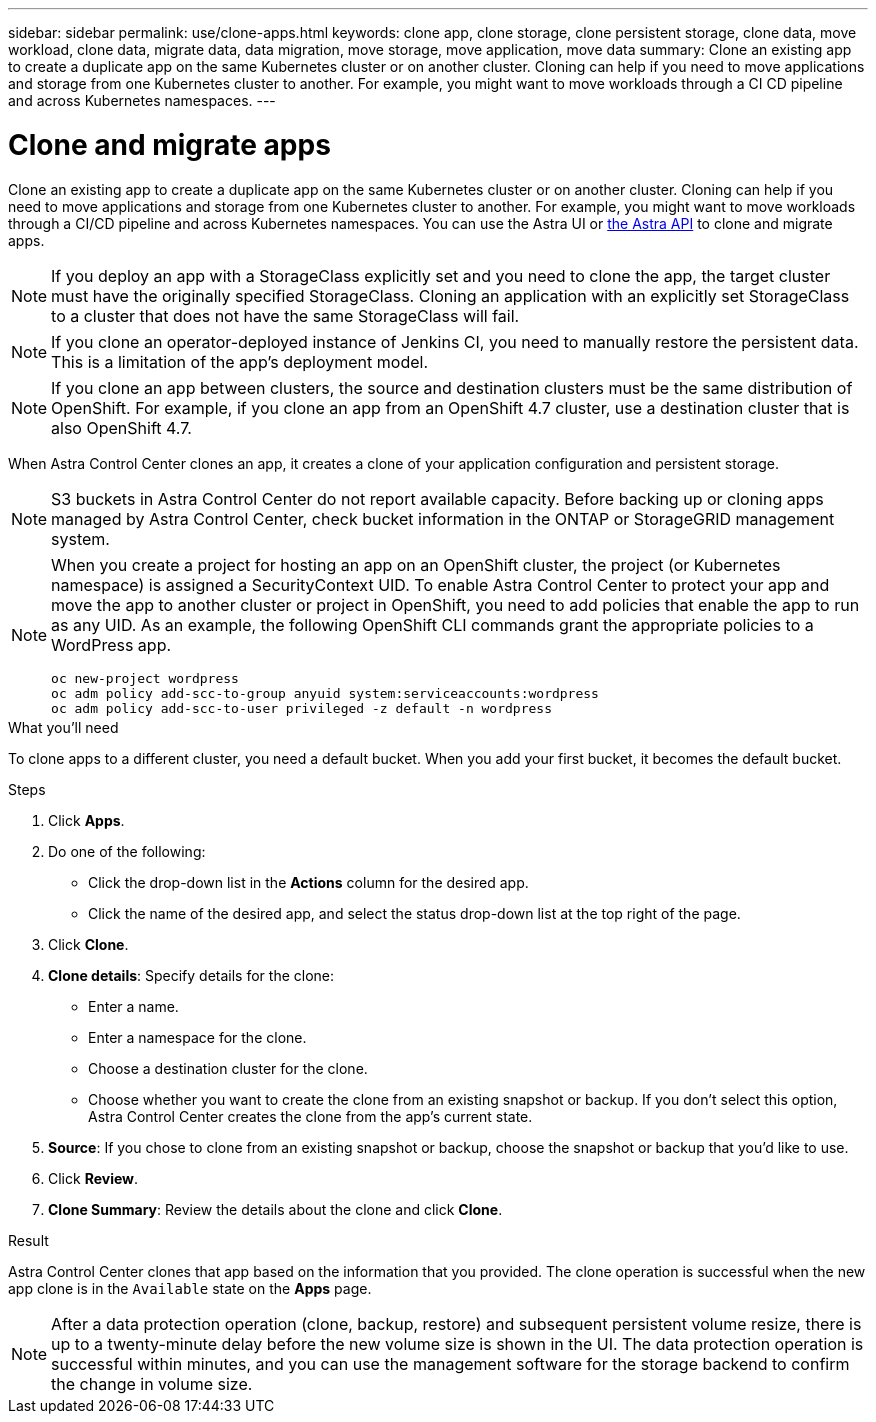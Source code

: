 ---
sidebar: sidebar
permalink: use/clone-apps.html
keywords: clone app, clone storage, clone persistent storage, clone data, move workload, clone data, migrate data, data migration, move storage, move application, move data
summary: Clone an existing app to create a duplicate app on the same Kubernetes cluster or on another cluster. Cloning can help if you need to move applications and storage from one Kubernetes cluster to another. For example, you might want to move workloads through a CI CD pipeline and across Kubernetes namespaces.
---

= Clone and migrate apps
:hardbreaks:
:icons: font
:imagesdir: ../media/use/

[.lead]
Clone an existing app to create a duplicate app on the same Kubernetes cluster or on another cluster. Cloning can help if you need to move applications and storage from one Kubernetes cluster to another. For example, you might want to move workloads through a CI/CD pipeline and across Kubernetes namespaces. You can use the Astra UI or https://docs.netapp.com/us-en/astra-automation/index.html[the Astra API^] to clone and migrate apps.

NOTE: If you deploy an app with a StorageClass explicitly set and you need to clone the app, the target cluster must have the originally specified StorageClass. Cloning an application with an explicitly set StorageClass to a cluster that does not have the same StorageClass will fail.

NOTE: If you clone an operator-deployed instance of Jenkins CI, you need to manually restore the persistent data. This is a limitation of the app's deployment model.

NOTE: If you clone an app between clusters, the source and destination clusters must be the same distribution of OpenShift. For example, if you clone an app from an OpenShift 4.7 cluster, use a destination cluster that is also OpenShift 4.7.

When Astra Control Center clones an app, it creates a clone of your application configuration and persistent storage.

NOTE: S3 buckets in Astra Control Center do not report available capacity. Before backing up or cloning apps managed by Astra Control Center, check bucket information in the ONTAP or StorageGRID management system.

[NOTE]
===============================
When you create a project for hosting an app on an OpenShift cluster, the project (or Kubernetes namespace) is assigned a SecurityContext UID. To enable Astra Control Center to protect your app and move the app to another cluster or project in OpenShift, you need to add policies that enable the app to run as any UID. As an example, the following OpenShift CLI commands grant the appropriate policies to a WordPress app.

`oc new-project wordpress`
`oc adm policy add-scc-to-group anyuid system:serviceaccounts:wordpress`
`oc adm policy add-scc-to-user privileged -z default -n wordpress`
===============================

.What you'll need

To clone apps to a different cluster, you need a default bucket. When you add your first bucket, it becomes the default bucket.

.Steps

. Click *Apps*.
. Do one of the following:
+
* Click the drop-down list in the *Actions* column for the desired app.
* Click the name of the desired app, and select the status drop-down list at the top right of the page.
. Click *Clone*.
//+
//image:screenshot-create-clone.gif["A screenshot of the app page where you can click the drop-down list in the actions column and select Clone."]

. *Clone details*: Specify details for the clone:
+
* Enter a name.
* Enter a namespace for the clone.
* Choose a destination cluster for the clone.
* Choose whether you want to create the clone from an existing snapshot or backup. If you don't select this option, Astra Control Center creates the clone from the app's current state.

. *Source*: If you chose to clone from an existing snapshot or backup, choose the snapshot or backup that you'd like to use.
//+
//image:screenshot-clone-source.gif[]

. Click *Review*.
. *Clone Summary*: Review the details about the clone and click *Clone*.
//+
//image:screenshot-clone-summary.gif[]

.Result

Astra Control Center clones that app based on the information that you provided. The clone operation is successful when the new app clone is in the `Available` state on the *Apps* page.

NOTE: After a data protection operation (clone, backup, restore) and subsequent persistent volume resize, there is up to a twenty-minute delay before the new volume size is shown in the UI. The data protection operation is successful within minutes, and you can use the management software for the storage backend to confirm the change in volume size.
